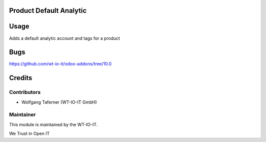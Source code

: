 .. image:: https://img.shields.io/badge/licence-AGPL--3-blue.svg
    :alt: License: AGPL-3
.. image:: https://img.shields.io/badge/Odoo-10.0-a24689.svg
    :alt: Odoo Version: 10.0


Product Default Analytic
========================================================

Usage
=====
Adds a default analytic account and tags for a product

Bugs
=======
https://github.com/wt-io-it/odoo-addons/tree/10.0

Credits
=======


Contributors
------------

* Wolfgang Taferner (WT-IO-IT GmbH)


Maintainer
----------

.. image:: https://www.wt-io-it.at/logo.png
   :alt: WT-IO-IT GmbH
   :target: https://www.wt-io-it.at

This module is maintained by the WT-IO-IT.

We Trust in Open IT

